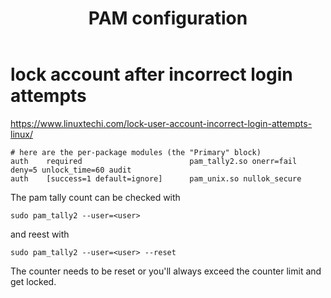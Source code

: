 #+TITLE: PAM configuration

* lock account after incorrect login attempts

https://www.linuxtechi.com/lock-user-account-incorrect-login-attempts-linux/

#+begin_src 
# here are the per-package modules (the "Primary" block)
auth    required                        pam_tally2.so onerr=fail deny=5 unlock_time=60 audit
auth    [success=1 default=ignore]      pam_unix.so nullok_secure
#+end_src

The pam tally count can be checked with
#+begin_src
sudo pam_tally2 --user=<user>
#+end_src

and reest with

#+begin_src
sudo pam_tally2 --user=<user> --reset
#+end_src

The counter needs to be reset or you'll always exceed the counter limit and get locked.
